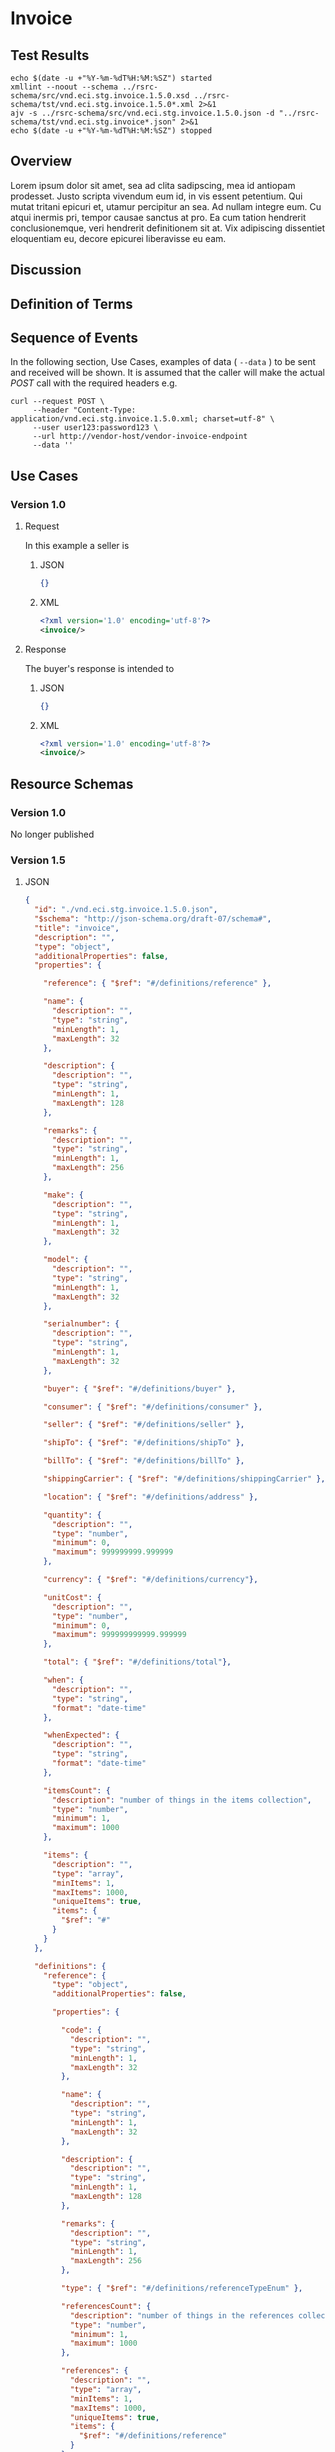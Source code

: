 # -*- mode: org -*-

#+EXPORT_FILE_NAME: ./README.md
#+OPTIONS: toc:nil
#+PROPERTY: mkdirp yes
#+STARTUP: content

* Invoice

** Test Results

#+BEGIN_SRC shell :exports both :results table replace
  echo $(date -u +"%Y-%m-%dT%H:%M:%SZ") started
  xmllint --noout --schema ../rsrc-schema/src/vnd.eci.stg.invoice.1.5.0.xsd ../rsrc-schema/tst/vnd.eci.stg.invoice.1.5.0*.xml 2>&1
  ajv -s ../rsrc-schema/src/vnd.eci.stg.invoice.1.5.0.json -d "../rsrc-schema/tst/vnd.eci.stg.invoice*.json" 2>&1
  echo $(date -u +"%Y-%m-%dT%H:%M:%SZ") stopped
#+END_SRC

** Overview

Lorem ipsum dolor sit amet, sea ad clita sadipscing, mea id antiopam prodesset. Justo scripta vivendum eum id, in vis essent petentium. Qui mutat tritani epicuri et, utamur percipitur an sea. Ad nullam integre eum. Cu atqui inermis pri, tempor causae sanctus at pro. Ea cum tation hendrerit conclusionemque, veri hendrerit definitionem sit at. Vix adipiscing dissentiet eloquentiam eu, decore epicurei liberavisse eu eam.

** Discussion

** Definition of Terms

** Sequence of Events

#+BEGIN_SRC plantuml :file ../images/invoice-sequence.puml.png :exports results
@startuml invoice-sequence.png
Seller -> Buyer : [ POST ] invoice
@enduml
#+END_SRC

In the following section, Use Cases, examples of data ( ~--data~ ) to be sent and
received will be shown. It is assumed that the caller will make the actual /POST/
call with the required headers e.g.

#+BEGIN_SRC shell
  curl --request POST \
       --header "Content-Type: application/vnd.eci.stg.invoice.1.5.0.xml; charset=utf-8" \
       --user user123:password123 \
       --url http://vendor-host/vendor-invoice-endpoint
       --data ''
#+END_SRC

** Use Cases

*** Version 1.0

**** Request

In this example a seller is

***** JSON

#+BEGIN_SRC json :tangle ../rsrc-schema/tst/vnd.eci.stg.invoice.1.5.0-request.json
  {}
#+END_SRC

***** XML

#+BEGIN_SRC xml :tangle ../rsrc-schema/tst/vnd.eci.stg.invoice.1.5.0-request.xml
  <?xml version='1.0' encoding='utf-8'?>
  <invoice/>
#+END_SRC

**** Response

The buyer's response is intended to

***** JSON

#+BEGIN_SRC json :tangle ../rsrc-schema/tst/vnd.eci.stg.invoice.1.5.0-response.json
  {}
#+END_SRC

***** XML

#+Begin_src xml :tangle ../rsrc-schema/tst/vnd.eci.stg.invoice.1.5.0-response.xml
  <?xml version='1.0' encoding='utf-8'?>
  <invoice/>
#+END_SRC

** Resource Schemas

*** Version 1.0

No longer published

*** Version 1.5

**** JSON

#+BEGIN_SRC json :tangle ../rsrc-schema/src/vnd.eci.stg.invoice.1.5.0.json
  {
    "id": "./vnd.eci.stg.invoice.1.5.0.json",
    "$schema": "http://json-schema.org/draft-07/schema#",
    "title": "invoice",
    "description": "",
    "type": "object",
    "additionalProperties": false,
    "properties": {

      "reference": { "$ref": "#/definitions/reference" },

      "name": {
        "description": "",
        "type": "string",
        "minLength": 1,
        "maxLength": 32
      },

      "description": {
        "description": "",
        "type": "string",
        "minLength": 1,
        "maxLength": 128
      },

      "remarks": {
        "description": "",
        "type": "string",
        "minLength": 1,
        "maxLength": 256
      },

      "make": {
        "description": "",
        "type": "string",
        "minLength": 1,
        "maxLength": 32
      },

      "model": {
        "description": "",
        "type": "string",
        "minLength": 1,
        "maxLength": 32
      },

      "serialnumber": {
        "description": "",
        "type": "string",
        "minLength": 1,
        "maxLength": 32
      },

      "buyer": { "$ref": "#/definitions/buyer" },

      "consumer": { "$ref": "#/definitions/consumer" },

      "seller": { "$ref": "#/definitions/seller" },

      "shipTo": { "$ref": "#/definitions/shipTo" },

      "billTo": { "$ref": "#/definitions/billTo" },

      "shippingCarrier": { "$ref": "#/definitions/shippingCarrier" },

      "location": { "$ref": "#/definitions/address" },

      "quantity": {
        "description": "",
        "type": "number",
        "minimum": 0,
        "maximum": 999999999.999999
      },

      "currency": { "$ref": "#/definitions/currency"},

      "unitCost": {
        "description": "",
        "type": "number",
        "minimum": 0,
        "maximum": 999999999999.999999
      },

      "total": { "$ref": "#/definitions/total"},

      "when": {
        "description": "",
        "type": "string",
        "format": "date-time"
      },

      "whenExpected": {
        "description": "",
        "type": "string",
        "format": "date-time"
      },

      "itemsCount": {
        "description": "number of things in the items collection",
        "type": "number",
        "minimum": 1,
        "maximum": 1000
      },

      "items": {
        "description": "",
        "type": "array",
        "minItems": 1,
        "maxItems": 1000,
        "uniqueItems": true,
        "items": {
          "$ref": "#"
        }
      }
    },

    "definitions": {
      "reference": {
        "type": "object",
        "additionalProperties": false,

        "properties": {

          "code": {
            "description": "",
            "type": "string",
            "minLength": 1,
            "maxLength": 32
          },

          "name": {
            "description": "",
            "type": "string",
            "minLength": 1,
            "maxLength": 32
          },

          "description": {
            "description": "",
            "type": "string",
            "minLength": 1,
            "maxLength": 128
          },

          "remarks": {
            "description": "",
            "type": "string",
            "minLength": 1,
            "maxLength": 256
          },

          "type": { "$ref": "#/definitions/referenceTypeEnum" },

          "referencesCount": {
            "description": "number of things in the references collection",
            "type": "number",
            "minimum": 1,
            "maximum": 1000
          },

          "references": {
            "description": "",
            "type": "array",
            "minItems": 1,
            "maxItems": 1000,
            "uniqueItems": true,
            "items": {
              "$ref": "#/definitions/reference"
            }
          }
        },

        "definitions": {
          "referenceTypeEnum": {
            "type": "string",
            "enum": ["buyer", "consumer", "manufacturer", "seller" ]
          }
        }
      },

      "tax": {
        "type": "object",
        "properties": {

          "code": {
            "description": "",
            "type": "string",
            "minLength": 1,
            "maxLength": 32
          },

          "name": {
            "description": "",
            "type": "string",
            "minLength": 1,
            "maxLength": 32
          },

          "description": {
            "description": "",
            "type": "string",
            "minLength": 1,
            "maxLength": 128
          },

          "remarks": {
            "description": "",
            "type": "string",
            "minLength": 1,
            "maxLength": 256
          },

          "amount": {
            "description": "",
            "type": "number",
            "minimum": 0,
            "maximum": 999999999999.999999
          },

          "authority": {
            "description": "",
            "type": "string",
            "minLength": 1,
            "maxLength": 32
          },

          "itemsCount": {
            "description": "number of things in the items collection",
            "type": "number",
            "minimum": 1,
            "maximum": 1000
          },

          "items": {
            "description": "",
            "type": "array",
            "minItems": 1,
            "maxItems": 1000,
            "uniqueItems": true,
            "items": {
              "$ref": "#/definitions/tax"
            }
          }
        },

        "additionalProperties": false
      },

      "shippingCarrier": {
        "type": "object",
        "additionalProperties": false,
        "properties": {

          "code": {
            "description": "",
            "type": "string",
            "minLength": 1,
            "maxLength": 32
          },

          "name": {
            "description": "",
            "type": "string",
            "minLength": 1,
            "maxLength": 32
          },

          "description": {
            "description": "",
            "type": "string",
            "minLength": 1,
            "maxLength": 128
          },

          "remarks": {
            "description": "",
            "type": "string",
            "minLength": 1,
            "maxLength": 256
          },

          "itemsCount": {
            "description": "number of shipping carriers in the collection",
            "type": "number",
            "minimum": 1,
            "maximum": 1000
          },

          "items": {
            "description": "",
            "type": "array",
            "minItems": 1,
            "maxItems": 1000,
            "uniqueItems": true,
            "items": {
              "$ref": "#/definitions/shippingCarrier"
            }
          }
        }
      },

      "address": {
        "type": "object",
        "additionalProperties": false,
        "properties": {

          "reference": { "$ref": "#/definitions/reference" },

          "name": {
            "description": "",
            "type": "string",
            "minLength": 1,
            "maxLength": 32
          },

          "description": {
            "description": "",
            "type": "string",
            "minLength": 1,
            "maxLength": 128
          },

          "remarks": {
            "description": "",
            "type": "string",
            "minLength": 1,
            "maxLength": 256
          },

          "msc": {
            "description": "mail stop code",
            "type": "string",
            "minLength": 1,
            "maxLength": 40
          },

          "mtn": {
            "description": "attention line",
            "type": "string",
            "minLength": 1,
            "maxLength": 40
          },

          "rcp": {
            "description": "recipient or business name",
            "type": "string",
            "minLength": 1,
            "maxLength": 40
          },

          "alt": {
            "description": "alternate location",
            "type": "string",
            "minLength": 1,
            "maxLength": 40
          },

          "dal": {
            "description": "delivery address line",
            "type": "string",
            "minLength": 1,
            "maxLength": 40
          },

          "city": {
            "description": "",
            "type": "string",
            "minLength": 1,
            "maxLength": 40
          },

          "region": {
            "description": "",
            "type": "string",
            "minLength": 1,
            "maxLength": 40
          },

          "postalCode": {
            "description": "",
            "type": "string",
            "minLength": 1,
            "maxLength": 40
          },

          "country": {
            "description": "",
            "type": "string",
            "minLength": 1,
            "maxLength": 40
          },

          "binLocation": {
            "description": "",
            "type": "string",
            "minLength": 1,
            "maxLength": 40
          },

          "warehouse": {
            "description": "",
            "type": "string",
            "minLength": 1,
            "maxLength": 128
          }
        }
      },

      "billTo": {
        "type": "object",
        "additionalProperties": false,
        "properties": {

          "reference": { "$ref": "#/definitions/reference" },

          "name": {
            "description": "",
            "type": "string",
            "minLength": 1,
            "maxLength": 32
          },

          "description": {
            "description": "",
            "type": "string",
            "minLength": 1,
            "maxLength": 128
          },

          "remarks": {
            "description": "",
            "type": "string",
            "minLength": 1,
            "maxLength": 256
          },

          "location": { "$ref": "#/definitions/address" },

          "email": {
            "description": "",
            "type": "string",
            "minLength": 1,
            "maxLength": 256
          },

          "phone": {
            "description": "",
            "type": "string",
            "minLength": 1,
            "maxLength": 32
          },

          "taxID": {
            "description": "",
            "type": "string",
            "minLength": 1,
            "maxLength": 32
          }
        }
      },

      "buyer": {
        "type": "object",
        "additionalProperties": false,
        "properties": {

          "reference": { "$ref": "#/definitions/reference" },

          "name": {
            "description": "",
            "type": "string",
            "minLength": 1,
            "maxLength": 32
          },

          "description": {
            "description": "",
            "type": "string",
            "minLength": 1,
            "maxLength": 128
          },

          "remarks": {
            "description": "",
            "type": "string",
            "minLength": 1,
            "maxLength": 256
          },

          "location": { "$ref": "#/definitions/address" },

          "email": {
            "description": "",
            "type": "string",
            "minLength": 1,
            "maxLength": 256
          },

          "phone": {
            "description": "",
            "type": "string",
            "minLength": 1,
            "maxLength": 32
          },

          "taxID": {
            "description": "",
            "type": "string",
            "minLength": 1,
            "maxLength": 32
          }
        }
      },

      "consumer": {
        "type": "object",
        "additionalProperties": false,
        "properties": {

          "reference": { "$ref": "#/definitions/reference" },

          "name": {
            "description": "",
            "type": "string",
            "minLength": 1,
            "maxLength": 32
          },

          "description": {
            "description": "",
            "type": "string",
            "minLength": 1,
            "maxLength": 128
          },

          "remarks": {
            "description": "",
            "type": "string",
            "minLength": 1,
            "maxLength": 256
          },

          "location": { "$ref": "#/definitions/address" },

          "contract": { "$ref": "#/definitions/reference" },

          "email": {
            "description": "",
            "type": "string",
            "minLength": 1,
            "maxLength": 256
          },

          "phone": {
            "description": "",
            "type": "string",
            "minLength": 1,
            "maxLength": 32
          },

          "taxID": {
            "description": "",
            "type": "string",
            "minLength": 1,
            "maxLength": 32
          }
        }
      },

      "seller": {
        "type": "object",
        "additionalProperties": false,
        "properties": {

          "reference": { "$ref": "#/definitions/reference" },

          "name": {
            "description": "",
            "type": "string",
            "minLength": 1,
            "maxLength": 32
          },

          "description": {
            "description": "",
            "type": "string",
            "minLength": 1,
            "maxLength": 128
          },

          "remarks": {
            "description": "",
            "type": "string",
            "minLength": 1,
            "maxLength": 256
          },

          "location": { "$ref": "#/definitions/address" },

          "email": {
            "description": "",
            "type": "string",
            "minLength": 1,
            "maxLength": 256
          },

          "phone": {
            "description": "",
            "type": "string",
            "minLength": 1,
            "maxLength": 32
          },

          "taxID": {
            "description": "",
            "type": "string",
            "minLength": 1,
            "maxLength": 32
          }
        }
      },

      "shipTo": {
        "type": "object",
        "additionalProperties": false,
        "properties": {

          "reference": { "$ref": "#/definitions/reference" },

          "name": {
            "description": "",
            "type": "string",
            "minLength": 1,
            "maxLength": 32
          },

          "description": {
            "description": "",
            "type": "string",
            "minLength": 1,
            "maxLength": 128
          },

          "remarks": {
            "description": "",
            "type": "string",
            "minLength": 1,
            "maxLength": 256
          },

          "location": { "$ref": "#/definitions/address" },

          "email": {
            "description": "",
            "type": "string",
            "minLength": 1,
            "maxLength": 256
          },

          "phone": {
            "description": "",
            "type": "string",
            "minLength": 1,
            "maxLength": 32
          },

          "isDropShip": {
            "description": "",
            "type": "boolean"
          }
        }
      },

      "currency": {
        "type": "object",
        "additionalProperties": false,
        "properties": {

          "code": {
            "description": "",
            "type": "string",
            "minLength": 1,
            "maxLength": 32
          },

          "name": {
            "description": "",
            "type": "string",
            "minLength": 1,
            "maxLength": 32
          },

          "number": {
            "description": "",
            "type": "number",
            "minimum": 1,
            "maximum": 999
          },

          "precision": {
            "description": "",
            "type": "number",
            "minimum": 0,
            "maximum": 18
          },

          "scale": {
            "description": "",
            "type": "number",
            "minimum": 1,
            "maximum": 6
          }
        }
      },

      "total": {
        "type": "object",
        "additionalProperties": false,
        "properties": {

          "amount": {
            "description": "",
            "type": "number",
            "minimum": 0,
            "maximum": 999999999999.999999
          },

          "discountAmount": {
            "description": "",
            "type": "number",
            "minimum": 0,
            "maximum": 999999999999.999999
          },

          "freightAmount": {
            "description": "",
            "type": "number",
            "minimum": 0,
            "maximum": 999999999999.999999
          },

          "termsAmount": {
            "description": "",
            "type": "number",
            "minimum": 0,
            "maximum": 999999999999.999999
          },

          "tax": { "$ref": "#/definitions/tax" },

          "remarks": {
            "description": "",
            "type": "string",
            "minLength": 1,
            "maxLength": 256
          }
        }
      }
    }
  }
#+END_SRC

**** XML

#+BEGIN_SRC xml :tangle ../rsrc-schema/src/vnd.eci.stg.invoice.1.5.0.xsd
  <?xml version='1.0' encoding='utf-8'?>

  <xs:schema xmlns:xs='http://www.w3.org/2001/XMLSchema'
             elementFormDefault='qualified'
             xml:lang='en'>

    <xs:element name='invoice' type='ItemType'/>

    <xs:complexType name='AddressType'>
      <xs:sequence>
        <xs:element name='reference'   type='ReferenceType' minOccurs='0' maxOccurs='1' />
        <xs:element name='name'        type='xs:string'     minOccurs='0' maxOccurs='1' />
        <xs:element name='description' type='xs:string'     minOccurs='0' maxOccurs='1' />
        <xs:element name='remarks'     type='xs:string'     minOccurs='0' maxOccurs='1' />
        <xs:element name='msc'         type='xs:string'     minOccurs='0' maxOccurs='1' />
        <xs:element name='mtn'         type='xs:string'     minOccurs='0' maxOccurs='1' />
        <xs:element name='rcp'         type='xs:string'     minOccurs='0' maxOccurs='1' />
        <xs:element name='alt'         type='xs:string'     minOccurs='0' maxOccurs='1' />
        <xs:element name='dal'         type='xs:string'     minOccurs='0' maxOccurs='1' />
        <xs:element name='city'        type='xs:string'     minOccurs='0' maxOccurs='1' />
        <xs:element name='region'      type='xs:string'     minOccurs='0' maxOccurs='1' />
        <xs:element name='postalCode'  type='xs:string'     minOccurs='0' maxOccurs='1' />
        <xs:element name='country'     type='xs:string'     minOccurs='0' maxOccurs='1' />
      </xs:sequence>
    </xs:complexType>

    <xs:complexType name='BillToType'>
      <xs:sequence>
        <xs:element name='reference'   type='ReferenceType' minOccurs='0' maxOccurs='1' />
        <xs:element name='name'        type='xs:string'     minOccurs='0' maxOccurs='1' />
        <xs:element name='description' type='xs:string'     minOccurs='0' maxOccurs='1' />
        <xs:element name='remarks'     type='xs:string'     minOccurs='0' maxOccurs='1' />
        <xs:element name='location'    type='AddressType'   minOccurs='0' maxOccurs='1' />
        <xs:element name='email'       type='xs:string'     minOccurs='0' maxOccurs='1' />
        <xs:element name='phone'       type='xs:string'     minOccurs='0' maxOccurs='1' />
        <xs:element name='taxID'       type='xs:string'     minOccurs='0' maxOccurs='1' />
      </xs:sequence>
    </xs:complexType>

    <xs:complexType name='BuyerType'>
      <xs:sequence>
        <xs:element name='reference'   type='ReferenceType' minOccurs='0' maxOccurs='1' />
        <xs:element name='name'        type='xs:string'     minOccurs='0' maxOccurs='1' />
        <xs:element name='description' type='xs:string'     minOccurs='0' maxOccurs='1' />
        <xs:element name='remarks'     type='xs:string'     minOccurs='0' maxOccurs='1' />
        <xs:element name='location'    type='AddressType'   minOccurs='0' maxOccurs='1' />
        <xs:element name='email'       type='xs:string'     minOccurs='0' maxOccurs='1' />
        <xs:element name='phone'       type='xs:string'     minOccurs='0' maxOccurs='1' />
        <xs:element name='taxID'       type='xs:string'     minOccurs='0' maxOccurs='1' />
      </xs:sequence>
    </xs:complexType>
    <xs:complexType name='ConsumerType'>
      <xs:sequence>
        <xs:element name='reference'   type='ReferenceType' minOccurs='0' maxOccurs='1' />
        <xs:element name='name'        type='xs:string'     minOccurs='0' maxOccurs='1' />
        <xs:element name='description' type='xs:string'     minOccurs='0' maxOccurs='1' />
        <xs:element name='remarks'     type='xs:string'     minOccurs='0' maxOccurs='1' />
        <xs:element name='location'    type='AddressType'   minOccurs='0' maxOccurs='1' />
        <xs:element name='contract'    type='ReferenceType' minOccurs='0' maxOccurs='1' />
        <xs:element name='email'       type='xs:string'     minOccurs='0' maxOccurs='1' />
        <xs:element name='phone'       type='xs:string'     minOccurs='0' maxOccurs='1' />
        <xs:element name='taxID'       type='xs:string'     minOccurs='0' maxOccurs='1' />
      </xs:sequence>
    </xs:complexType>

    <xs:complexType name='CurrencyType'>
      <xs:sequence>
        <xs:element name='code'      type='xs:string'  />
        <xs:element name='name'      type='xs:string'  />
        <xs:element name='number'    type='xs:integer' />
        <xs:element name='precision' type='xs:integer' />
        <xs:element name='scale'     type='xs:integer' />
      </xs:sequence>
    </xs:complexType>

    <xs:complexType name='ItemType'>
      <xs:sequence>
        <xs:element name='reference'       type='ReferenceType'       minOccurs='0' maxOccurs='1' />
        <xs:element name='name'            type='xs:string'           minOccurs='0' maxOccurs='1' />
        <xs:element name='description'     type='xs:string'           minOccurs='0' maxOccurs='1' />
        <xs:element name='remarks'         type='xs:string'           minOccurs='0' maxOccurs='1' />
        <xs:element name='location'        type='AddressType'         minOccurs='0' maxOccurs='1' />
        <xs:element name='buyer'           type='BuyerType'           minOccurs='0' maxOccurs='1' />
        <xs:element name='consumer'        type='ConsumerType'        minOccurs='0' maxOccurs='1' />
        <xs:element name='seller'          type='SellerType'          minOccurs='0' maxOccurs='1' />
        <xs:element name='shipTo'          type='ShipToType'          minOccurs='0' maxOccurs='1' />
        <xs:element name='billTo'          type='BillToType'          minOccurs='0' maxOccurs='1' />
        <xs:element name='shippingCarrier' type='ShippingCarrierType' minOccurs='0' maxOccurs='1' />
        <xs:element name='when'            type='xs:dateTime'         minOccurs='0' maxOccurs='1' />
        <xs:element name='whenExpected'    type='xs:dateTime'         minOccurs='0' maxOccurs='1' />
        <xs:element name='lineNumber'      type='xs:integer'          minOccurs='0' maxOccurs='1' />
        <xs:element name='make'            type='xs:string'           minOccurs='0' maxOccurs='1' />
        <xs:element name='model'           type='xs:string'           minOccurs='0' maxOccurs='1' />
        <xs:element name='serialNumber'    type='xs:string'           minOccurs='0' maxOccurs='1' />
        <xs:element name='quantity'        type='xs:float'            minOccurs='0' maxOccurs='1' />
        <xs:element name='unitCost'        type='MoneyType'           minOccurs='0' maxOccurs='1' />
        <xs:element name='unitMeasure'     type='UnitMeasureType'     minOccurs='0' maxOccurs='1' />
        <xs:element name='total'           type='TotalType'           minOccurs='0' maxOccurs='1' />
        <xs:element name='currency'        type='CurrencyType'        minOccurs='0' maxOccurs='1' />
        <xs:element name='itemsCount'      type='xs:integer'          minOccurs='0' maxOccurs='1' />
        <xs:element name='items'           type='ItemsType'           minOccurs='0' maxOccurs='1' />
      </xs:sequence>
    </xs:complexType>

    <xs:complexType name='ItemsType'>
      <xs:sequence minOccurs='1' maxOccurs='5000'>
        <xs:element name='item' type='ItemType'/>
      </xs:sequence>
    </xs:complexType>

    <xs:simpleType name='MoneyType'>
      <xs:annotation>
        <xs:documentation>
          Every Product must have a unit cost that is equal to or greater than
          0 and must cost just under one trillion monetary units. Version 1.5.0
          assumes the monetary unit is US Dollars.
        </xs:documentation>
      </xs:annotation>
      <xs:restriction base='xs:decimal'>
        <xs:minInclusive value='0'/>
        <xs:maxInclusive value='999999999999.999999'/>
        <xs:fractionDigits value='6'/>
        <xs:totalDigits value='18'/>
      </xs:restriction>
    </xs:simpleType>

    <xs:complexType name='ReferenceType'>
      <xs:sequence>
        <xs:element name='code'        type='xs:string' minOccurs='0' maxOccurs='1' />
        <xs:element name='name'        type='xs:string' minOccurs='0' maxOccurs='1' />
        <xs:element name='description' type='xs:string' minOccurs='0' maxOccurs='1' />
        <xs:element name='remarks'     type='xs:string' minOccurs='0' maxOccurs='1' />
        <xs:element name='type'        type='ReferenceTypeEnum' minOccurs='0' maxOccurs='1' />

        <xs:element name='refsCount'   type='xs:integer'     minOccurs='0' maxOccurs='1' />
        <xs:element name='refs'        type='ReferencesType' minOccurs='0' maxOccurs='1' />
      </xs:sequence>
    </xs:complexType>

    <xs:simpleType name='ReferenceTypeEnum'>
      <xs:restriction base='xs:string'>
        <xs:enumeration value='buyer'/>
        <xs:enumeration value='consumer'/>
        <xs:enumeration value='manufacturer'/>
        <xs:enumeration value='seller'/>
      </xs:restriction>
    </xs:simpleType>

    <xs:complexType name='ReferencesType'>
      <xs:sequence minOccurs='0' maxOccurs='1000'>
        <xs:element name='reference' type='ReferenceType'/>
      </xs:sequence>
    </xs:complexType>

    <xs:complexType name='SellerType'>
      <xs:sequence>
        <xs:element name='reference'   type='ReferenceType' minOccurs='0' maxOccurs='1' />
        <xs:element name='name'        type='xs:string'     minOccurs='0' maxOccurs='1' />
        <xs:element name='description' type='xs:string'     minOccurs='0' maxOccurs='1' />
        <xs:element name='remarks'     type='xs:string'     minOccurs='0' maxOccurs='1' />
        <xs:element name='location'    type='AddressType'   minOccurs='0' maxOccurs='1' />
        <xs:element name='email'       type='xs:string'     minOccurs='0' maxOccurs='1' />
        <xs:element name='phone'       type='xs:string'     minOccurs='0' maxOccurs='1' />
        <xs:element name='taxID'       type='xs:string'     minOccurs='0' maxOccurs='1' />
      </xs:sequence>
    </xs:complexType>

    <xs:complexType name='ShippingCarrierType'>
      <xs:sequence>
        <xs:element name='code'        type='xs:string' minOccurs='0' maxOccurs='1' />
        <xs:element name='name'        type='xs:string' minOccurs='0' maxOccurs='1' />
        <xs:element name='description' type='xs:string' minOccurs='0' maxOccurs='1' />
        <xs:element name='remarks'     type='xs:string' minOccurs='0' maxOccurs='1' />
        <xs:element name='type'                         minOccurs='0' maxOccurs='1'  >
          <xs:simpleType>
            <xs:restriction base='xs:string'>
              <xs:enumeration value='buyer'        />
              <xs:enumeration value='consumer'     />
              <xs:enumeration value='document'     />
              <xs:enumeration value='lineNumber'   />
              <xs:enumeration value='manufacturer' />
              <xs:enumeration value='seller'       />
            </xs:restriction>
          </xs:simpleType>
        </xs:element>
      </xs:sequence>
    </xs:complexType>

    <xs:complexType name='ShipToType'>
      <xs:sequence>
        <xs:element name='reference'   type='ReferenceType' minOccurs='0' maxOccurs='1' />
        <xs:element name='name'        type='xs:string'     minOccurs='0' maxOccurs='1' />
        <xs:element name='description' type='xs:string'     minOccurs='0' maxOccurs='1' />
        <xs:element name='remarks'     type='xs:string'     minOccurs='0' maxOccurs='1' />
        <xs:element name='location'    type='AddressType'   minOccurs='0' maxOccurs='1' />
        <xs:element name='email'       type='xs:string'     minOccurs='0' maxOccurs='1' />
        <xs:element name='phone'       type='xs:string'     minOccurs='0' maxOccurs='1' />
        <xs:element name='isDropShip'  type='xs:boolean'    minOccurs='0' maxOccurs='1' />
      </xs:sequence>
    </xs:complexType>

    <xs:complexType name='TaxType'>
      <xs:sequence>
        <xs:element name='code'            type='xs:string'  minOccurs='0' maxOccurs='1' />
        <xs:element name='name'            type='xs:string'  minOccurs='0' maxOccurs='1' />
        <xs:element name='description'     type='xs:string'  minOccurs='0' maxOccurs='1' />
        <xs:element name='remarks'         type='xs:string'  minOccurs='0' maxOccurs='1' />
        <xs:element name='amount'          type='MoneyType'  minOccurs='0' maxOccurs='1' />
        <xs:element name='authority'       type='xs:string'  minOccurs='0' maxOccurs='1' />
        <xs:element name='itemsCount'      type='xs:integer' minOccurs='0' maxOccurs='1' />
        <xs:element name='items'           type='ItemsType'  minOccurs='0' maxOccurs='1' />
      </xs:sequence>
    </xs:complexType>

    <xs:complexType name='TotalType'>
      <xs:sequence>
        <xs:element name='amount'         type='MoneyType' minOccurs='0' maxOccurs='1' />
        <xs:element name='discountAmount' type='MoneyType' minOccurs='0' maxOccurs='1' />
        <xs:element name='freightAmount'  type='MoneyType' minOccurs='0' maxOccurs='1' />
        <xs:element name='termsAmount'    type='MoneyType' minOccurs='0' maxOccurs='1' />
        <xs:element name='tax'            type='TaxType'   minOccurs='0' maxOccurs='1' />
        <xs:element name='remarks'        type='xs:string' minOccurs='0' maxOccurs='1' />
      </xs:sequence>
    </xs:complexType>

    <xs:complexType name='UnitMeasureType'>
      <xs:sequence>
        <xs:element name='name'        type='xs:string'  />
        <xs:element name='description' type='xs:string'  />
        <xs:element name='remarks'     type='xs:string'  />
        <xs:element name='code'        type='xs:string'  />
        <xs:element name='quantity'    type='xs:decimal' />
      </xs:sequence>
    </xs:complexType>

  </xs:schema>
#+END_SRC

*** Version 2.0

**** JSON

***** TODO include updated json schema

**** XML

***** TODO include updated xml schema

** © 2018 ECi Software Solutions, Inc. All rights reserved.
